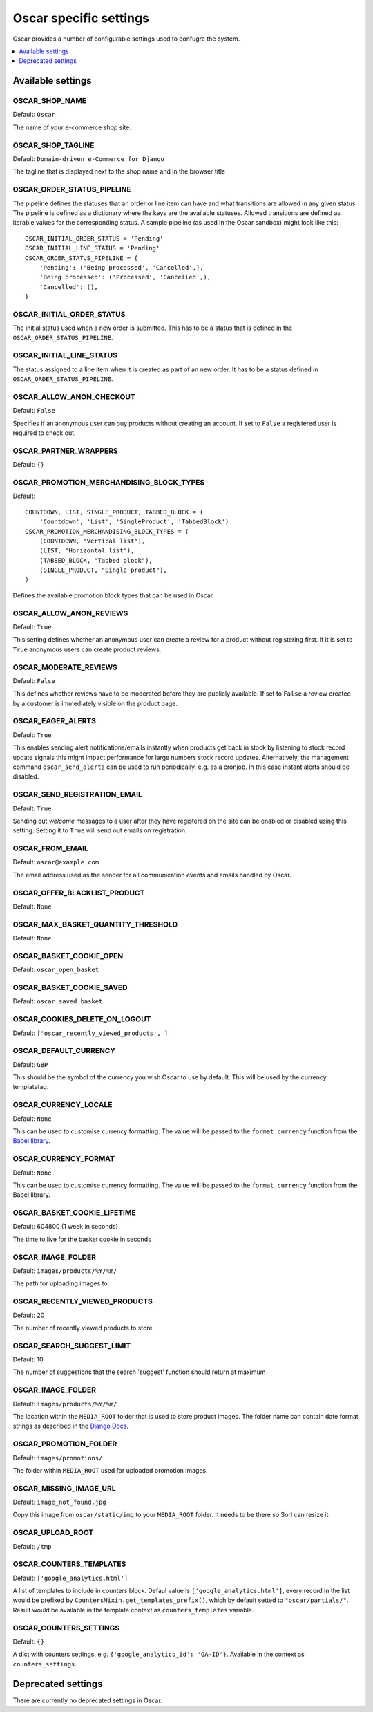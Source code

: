=======================
Oscar specific settings
=======================

Oscar provides a number of configurable settings used to confugre the system.

.. contents::
    :local:
    :depth: 1

Available settings
==================

OSCAR_SHOP_NAME
---------------

Default: ``Oscar``

The name of your e-commerce shop site.

OSCAR_SHOP_TAGLINE
------------------

Default: ``Domain-driven e-Commerce for Django``

The tagline that is displayed next to the shop name and in the browser title

OSCAR_ORDER_STATUS_PIPELINE
---------------------------

The pipeline defines the statuses that an order or line item can have and what
transitions are allowed in any given status. The pipeline is defined as a
dictionary where the keys are the available statuses. Allowed transitions are
defined as iterable values for the corresponding status. A sample pipeline
(as used in the Oscar sandbox) might look like this::

    OSCAR_INITIAL_ORDER_STATUS = 'Pending'
    OSCAR_INITIAL_LINE_STATUS = 'Pending'
    OSCAR_ORDER_STATUS_PIPELINE = {
        'Pending': ('Being processed', 'Cancelled',),
        'Being processed': ('Processed', 'Cancelled',),
        'Cancelled': (),
    }

OSCAR_INITIAL_ORDER_STATUS
--------------------------

The initial status used when a new order is submitted. This has to be a status
that is defined in the ``OSCAR_ORDER_STATUS_PIPELINE``.

OSCAR_INITIAL_LINE_STATUS
-------------------------

The status assigned to a line item when it is created as part of an new order. It
has to be a status defined in ``OSCAR_ORDER_STATUS_PIPELINE``.

OSCAR_ALLOW_ANON_CHECKOUT
-------------------------

Default: ``False``

Specifies if an anonymous user can buy products without creating an account.
If set to ``False`` a registered user is required to check out.

OSCAR_PARTNER_WRAPPERS
----------------------

Default: ``{}``

OSCAR_PROMOTION_MERCHANDISING_BLOCK_TYPES
-----------------------------------------

Default::

    COUNTDOWN, LIST, SINGLE_PRODUCT, TABBED_BLOCK = (
        'Countdown', 'List', 'SingleProduct', 'TabbedBlock')
    OSCAR_PROMOTION_MERCHANDISING_BLOCK_TYPES = (
        (COUNTDOWN, "Vertical list"),
        (LIST, "Horizontal list"),
        (TABBED_BLOCK, "Tabbed block"),
        (SINGLE_PRODUCT, "Single product"),
    )

Defines the available promotion block types that can be used in Oscar.

OSCAR_ALLOW_ANON_REVIEWS
------------------------

Default: ``True``

This setting defines whether an anonymous user can create a review for
a product without registering first. If it is set to ``True`` anonymous
users can create product reviews.

OSCAR_MODERATE_REVIEWS
----------------------

Default: ``False``

This defines whether reviews have to be moderated before they are publicly
available. If set to ``False`` a review created by a customer is immediately
visible on the product page.

OSCAR_EAGER_ALERTS
------------------

Default: ``True``

This enables sending alert notifications/emails instantly when products get
back in stock by listening to stock record update signals this might impact
performance for large numbers stock record updates.
Alternatively, the management command ``oscar_send_alerts`` can be used to
run periodically, e.g. as a cronjob. In this case instant alerts should be
disabled.

OSCAR_SEND_REGISTRATION_EMAIL
-----------------------------

Default: ``True``

Sending out *welcome* messages to a user after they have registered on the
site can be enabled or disabled using this setting. Setting it to ``True``
will send out emails on registration.

OSCAR_FROM_EMAIL
----------------

Default: ``oscar@example.com``

The email address used as the sender for all communication events and emails
handled by Oscar.

OSCAR_OFFER_BLACKLIST_PRODUCT
-----------------------------

Default: ``None``

OSCAR_MAX_BASKET_QUANTITY_THRESHOLD
-----------------------------------

Default: ``None``

OSCAR_BASKET_COOKIE_OPEN
------------------------

Default: ``oscar_open_basket``

OSCAR_BASKET_COOKIE_SAVED
-------------------------

Default: ``oscar_saved_basket``

OSCAR_COOKIES_DELETE_ON_LOGOUT
------------------------------

Default: ``['oscar_recently_viewed_products', ]``

OSCAR_DEFAULT_CURRENCY
----------------------

Default: ``GBP``

This should be the symbol of the currency you wish Oscar to use by default.
This will be used by the currency templatetag.

OSCAR_CURRENCY_LOCALE
---------------------

Default: ``None``

This can be used to customise currency formatting. The value will be passed to
the ``format_currency`` function from the `Babel library`_.

.. _`Babel library`: http://babel.edgewall.org/wiki/ApiDocs/0.9/babel.numbers#babel.numbers:format_decimal

OSCAR_CURRENCY_FORMAT
---------------------

Default: ``None``

This can be used to customise currency formatting. The value will be passed to
the ``format_currency`` function from the Babel library.

OSCAR_BASKET_COOKIE_LIFETIME
----------------------------

Default: 604800 (1 week in seconds)

The time to live for the basket cookie in seconds

OSCAR_IMAGE_FOLDER
------------------

Default: ``images/products/%Y/%m/``

The path for uploading images to.

OSCAR_RECENTLY_VIEWED_PRODUCTS
------------------------------

Default: 20

The number of recently viewed products to store

OSCAR_SEARCH_SUGGEST_LIMIT
--------------------------

Default: 10

The number of suggestions that the search 'suggest' function should return
at maximum

OSCAR_IMAGE_FOLDER
------------------

Default: ``images/products/%Y/%m/``

The location within the ``MEDIA_ROOT`` folder that is used to store product images.
The folder name can contain date format strings as described in the `Django Docs`_.

.. _`Django Docs`: https://docs.djangoproject.com/en/dev/ref/models/fields/#filefield

OSCAR_PROMOTION_FOLDER
----------------------

Default: ``images/promotions/``

The folder within ``MEDIA_ROOT`` used for uploaded promotion images.

OSCAR_MISSING_IMAGE_URL
-----------------------

Default: ``image_not_found.jpg``

Copy this image from ``oscar/static/img`` to your ``MEDIA_ROOT`` folder. It needs to
be there so Sorl can resize it.

OSCAR_UPLOAD_ROOT
-----------------

Default: ``/tmp``

OSCAR_COUNTERS_TEMPLATES
-----------------------

Default: ``['google_analytics.html']``

A list of templates to include in counters block. Defaul value is
``['google_analytics.html']``, every record in the list would be prefixed by
``CountersMixin.get_templates_prefix()``, which by default setted to
``"oscar/partials/"``. Result would be available in the template context as
``counters_templates`` variable.

OSCAR_COUNTERS_SETTINGS
-----------------------

Default: ``{}``

A dict with counters settings, e.g. ``{'google_analytics_id': 'GA-ID'}``.
Available in the context as ``counters_settings``.

Deprecated settings
===================

There are currently no deprecated settings in Oscar.
